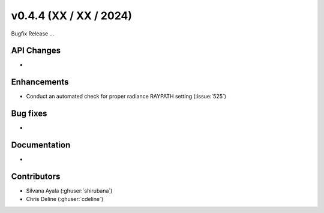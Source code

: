 .. _whatsnew_0440:

v0.4.4 (XX / XX / 2024)
------------------------
Bugfix Release  ...


API Changes
~~~~~~~~~~~~
* 

Enhancements
~~~~~~~~~~~~
* Conduct an automated check for proper radiance RAYPATH setting (:issue:`525`)


Bug fixes
~~~~~~~~~
* 

Documentation
~~~~~~~~~~~~~~
* 

Contributors
~~~~~~~~~~~~
* Silvana Ayala (:ghuser:`shirubana`)
* Chris Deline (:ghuser:`cdeline`)
